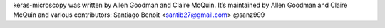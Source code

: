 keras-microscopy was written by Allen Goodman and Claire McQuin. It’s maintained by Allen Goodman and Claire McQuin and various contributors:
Santiago Benoit <santib27@gmail.com> @sanz999
